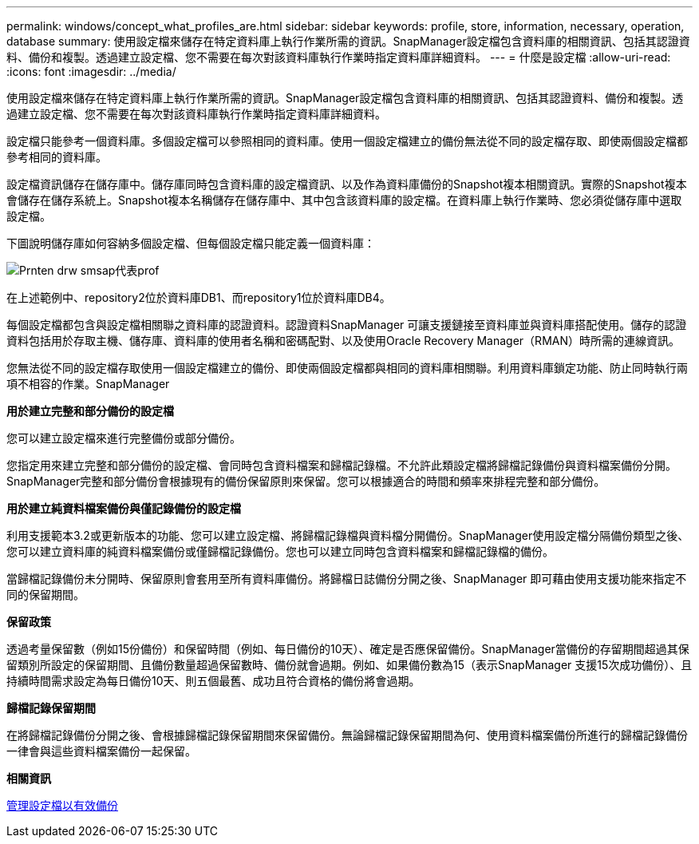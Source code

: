 ---
permalink: windows/concept_what_profiles_are.html 
sidebar: sidebar 
keywords: profile, store, information, necessary, operation, database 
summary: 使用設定檔來儲存在特定資料庫上執行作業所需的資訊。SnapManager設定檔包含資料庫的相關資訊、包括其認證資料、備份和複製。透過建立設定檔、您不需要在每次對該資料庫執行作業時指定資料庫詳細資料。 
---
= 什麼是設定檔
:allow-uri-read: 
:icons: font
:imagesdir: ../media/


[role="lead"]
使用設定檔來儲存在特定資料庫上執行作業所需的資訊。SnapManager設定檔包含資料庫的相關資訊、包括其認證資料、備份和複製。透過建立設定檔、您不需要在每次對該資料庫執行作業時指定資料庫詳細資料。

設定檔只能參考一個資料庫。多個設定檔可以參照相同的資料庫。使用一個設定檔建立的備份無法從不同的設定檔存取、即使兩個設定檔都參考相同的資料庫。

設定檔資訊儲存在儲存庫中。儲存庫同時包含資料庫的設定檔資訊、以及作為資料庫備份的Snapshot複本相關資訊。實際的Snapshot複本會儲存在儲存系統上。Snapshot複本名稱儲存在儲存庫中、其中包含該資料庫的設定檔。在資料庫上執行作業時、您必須從儲存庫中選取設定檔。

下圖說明儲存庫如何容納多個設定檔、但每個設定檔只能定義一個資料庫：

image::../media/prnt_en_drw_smo_smsap_rep_prof.gif[Prnten drw smsap代表prof]

在上述範例中、repository2位於資料庫DB1、而repository1位於資料庫DB4。

每個設定檔都包含與設定檔相關聯之資料庫的認證資料。認證資料SnapManager 可讓支援鏈接至資料庫並與資料庫搭配使用。儲存的認證資料包括用於存取主機、儲存庫、資料庫的使用者名稱和密碼配對、以及使用Oracle Recovery Manager（RMAN）時所需的連線資訊。

您無法從不同的設定檔存取使用一個設定檔建立的備份、即使兩個設定檔都與相同的資料庫相關聯。利用資料庫鎖定功能、防止同時執行兩項不相容的作業。SnapManager

*用於建立完整和部分備份的設定檔*

您可以建立設定檔來進行完整備份或部分備份。

您指定用來建立完整和部分備份的設定檔、會同時包含資料檔案和歸檔記錄檔。不允許此類設定檔將歸檔記錄備份與資料檔案備份分開。SnapManager完整和部分備份會根據現有的備份保留原則來保留。您可以根據適合的時間和頻率來排程完整和部分備份。

*用於建立純資料檔案備份與僅記錄備份的設定檔*

利用支援範本3.2或更新版本的功能、您可以建立設定檔、將歸檔記錄檔與資料檔分開備份。SnapManager使用設定檔分隔備份類型之後、您可以建立資料庫的純資料檔案備份或僅歸檔記錄備份。您也可以建立同時包含資料檔案和歸檔記錄檔的備份。

當歸檔記錄備份未分開時、保留原則會套用至所有資料庫備份。將歸檔日誌備份分開之後、SnapManager 即可藉由使用支援功能來指定不同的保留期間。

*保留政策*

透過考量保留數（例如15份備份）和保留時間（例如、每日備份的10天）、確定是否應保留備份。SnapManager當備份的存留期間超過其保留類別所設定的保留期間、且備份數量超過保留數時、備份就會過期。例如、如果備份數為15（表示SnapManager 支援15次成功備份）、且持續時間需求設定為每日備份10天、則五個最舊、成功且符合資格的備份將會過期。

*歸檔記錄保留期間*

在將歸檔記錄備份分開之後、會根據歸檔記錄保留期間來保留備份。無論歸檔記錄保留期間為何、使用資料檔案備份所進行的歸檔記錄備份一律會與這些資料檔案備份一起保留。

*相關資訊*

xref:concept_managing_profiles_for_efficient_backups.adoc[管理設定檔以有效備份]
